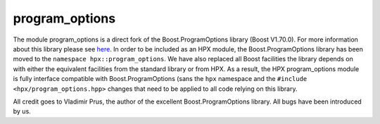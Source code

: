 ..
    Copyright (c) 2019 The STE||AR-Group

    SPDX-License-Identifier: BSL-1.0
    Distributed under the Boost Software License, Version 1.0. (See accompanying
    file LICENSE_1_0.txt or copy at http://www.boost.org/LICENSE_1_0.txt)

.. _libs_program_options:

===============
program_options
===============

The module program_options is a direct fork of the Boost.ProgramOptions library
(Boost V1.70.0). For more information about this library please see `here
<https://www.boost.org/doc/libs/1_70_0/doc/html/program_options.html>`__. 
In order to be included as an HPX module, the Boost.ProgramOptions library has 
been moved to the ``namespace hpx::program_options``. We have also replaced all
Boost facilities the library depends on with either the equivalent facilities 
from the standard library or from HPX. As a result, the HPX program_options module
is fully interface compatible with Boost.ProgramOptions (sans the ``hpx`` 
namespace and the ``#include <hpx/program_options.hpp>`` changes that need to be 
applied to all code relying on this library.

All credit goes to Vladimir Prus, the author of the excellent Boost.ProgramOptions 
library. All bugs have been introduced by us.
